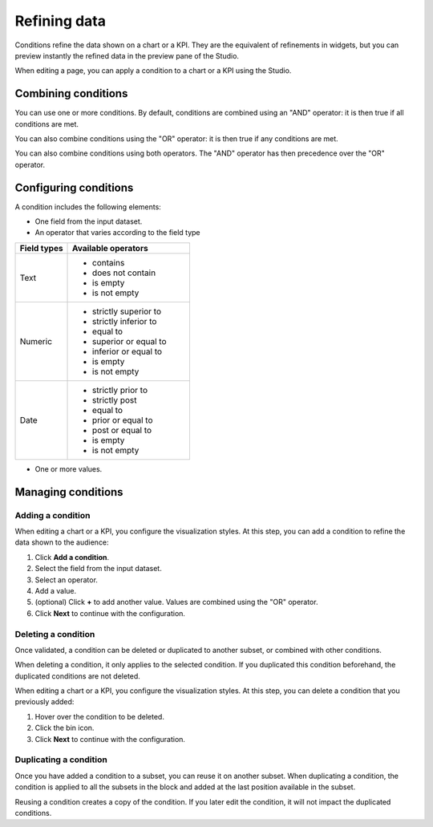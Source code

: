 .. _refining-data:

Refining data
=============

Conditions refine the data shown on a chart or a KPI.
They are the equivalent of refinements in widgets, but you can preview instantly the refined data in the preview pane of the Studio.

When editing a page, you can apply a condition to a chart or a KPI using the Studio.

Combining conditions
--------------------

You can use one or more conditions.
By default, conditions are combined using an "AND" operator: it is then true if all conditions are met.

You can also combine conditions using the "OR" operator: it is then true if any conditions are met.

You can also combine conditions using both operators.
The "AND" operator has then precedence over the "OR" operator.

Configuring conditions
----------------------

A condition includes the following elements:

- One field from the input dataset.
- An operator that varies according to the field type

.. list-table::
   :header-rows: 1
   :widths: 30 70

   * * Field types
     * Available operators
   * * Text
     * - contains
       - does not contain
       - is empty
       - is not empty
   * * Numeric
     * - strictly superior to
       - strictly inferior to
       - equal to
       - superior or equal to
       - inferior or equal to
       - is empty
       - is not empty
   * * Date
     * - strictly prior to
       - strictly post
       - equal to
       - prior or equal to
       - post or equal to
       - is empty
       - is not empty

- One or more values.

Managing conditions
-------------------

Adding a condition
~~~~~~~~~~~~~~~~~~

When editing a chart or a KPI, you configure the visualization styles.
At this step, you can add a condition to refine the data shown to the audience:

1. Click **Add a condition**.
2. Select the field from the input dataset.
3. Select an operator.
4. Add a value.
5. (optional) Click **+** to add another value. Values are combined using the "OR" operator.
6. Click **Next** to continue with the configuration.

Deleting a condition
~~~~~~~~~~~~~~~~~~~~

Once validated, a condition can be deleted or duplicated to another subset, or combined with other conditions.

When deleting a condition, it only applies to the selected condition.
If you duplicated this condition beforehand, the duplicated conditions are not deleted.

When editing a chart or a KPI, you configure the visualization styles.
At this step, you can delete a condition that you previously added:

1. Hover over the condition to be deleted.
2. Click the bin icon.
3. Click **Next** to continue with the configuration.

Duplicating a condition
~~~~~~~~~~~~~~~~~~~~~~~

Once you have added a condition to a subset, you can reuse it on another subset.
When duplicating a condition, the condition is applied to all the subsets in the block and added at the last position available in the subset.

Reusing a condition creates a copy of the condition.
If you later edit the condition, it will not impact the duplicated conditions.
